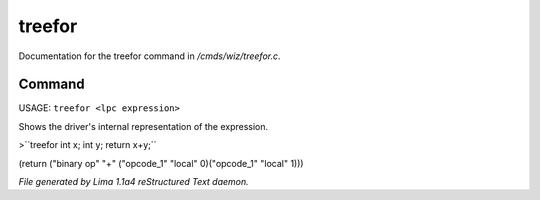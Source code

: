 treefor
********

Documentation for the treefor command in */cmds/wiz/treefor.c*.

Command
=======

USAGE: ``treefor <lpc expression>``

Shows the driver's internal representation of the expression.

>``treefor int x; int y; return x+y;``

(return ("binary op" "+" ("opcode_1" "local" 0)("opcode_1" "local" 1)))

.. TAGS: RST



*File generated by Lima 1.1a4 reStructured Text daemon.*
